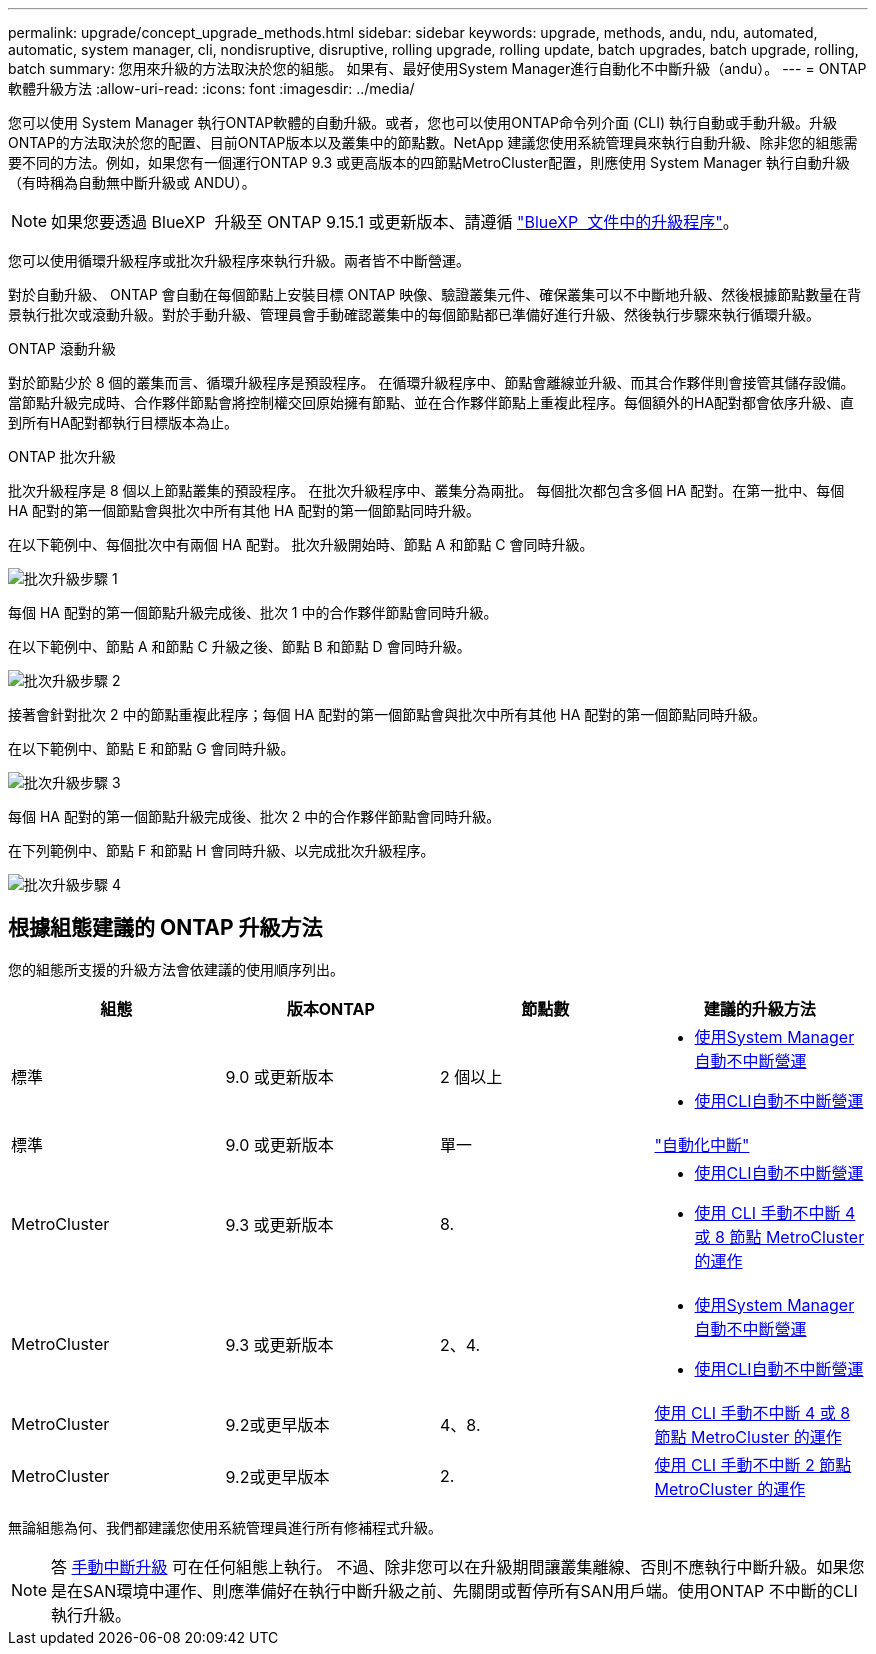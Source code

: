 ---
permalink: upgrade/concept_upgrade_methods.html 
sidebar: sidebar 
keywords: upgrade, methods, andu, ndu, automated, automatic, system manager, cli, nondisruptive, disruptive, rolling upgrade, rolling update, batch upgrades, batch upgrade, rolling, batch 
summary: 您用來升級的方法取決於您的組態。  如果有、最好使用System Manager進行自動化不中斷升級（andu）。 
---
= ONTAP 軟體升級方法
:allow-uri-read: 
:icons: font
:imagesdir: ../media/


[role="lead"]
您可以使用 System Manager 執行ONTAP軟體的自動升級。或者，您也可以使用ONTAP命令列介面 (CLI) 執行自動或手動升級。升級ONTAP的方法取決於您的配置、目前ONTAP版本以及叢集中的節點數。NetApp 建議您使用系統管理員來執行自動升級、除非您的組態需要不同的方法。例如，如果您有一個運行ONTAP 9.3 或更高版本的四節點MetroCluster配置，則應使用 System Manager 執行自動升級（有時稱為自動無中斷升級或 ANDU）。


NOTE: 如果您要透過 BlueXP  升級至 ONTAP 9.15.1 或更新版本、請遵循 link:https://docs.netapp.com/us-en/bluexp-software-updates/get-started/software-updates.html["BlueXP  文件中的升級程序"^]。

您可以使用循環升級程序或批次升級程序來執行升級。兩者皆不中斷營運。

對於自動升級、 ONTAP 會自動在每個節點上安裝目標 ONTAP 映像、驗證叢集元件、確保叢集可以不中斷地升級、然後根據節點數量在背景執行批次或滾動升級。對於手動升級、管理員會手動確認叢集中的每個節點都已準備好進行升級、然後執行步驟來執行循環升級。

.ONTAP 滾動升級
對於節點少於 8 個的叢集而言、循環升級程序是預設程序。  在循環升級程序中、節點會離線並升級、而其合作夥伴則會接管其儲存設備。當節點升級完成時、合作夥伴節點會將控制權交回原始擁有節點、並在合作夥伴節點上重複此程序。每個額外的HA配對都會依序升級、直到所有HA配對都執行目標版本為止。

.ONTAP 批次升級
批次升級程序是 8 個以上節點叢集的預設程序。  在批次升級程序中、叢集分為兩批。  每個批次都包含多個 HA 配對。在第一批中、每個 HA 配對的第一個節點會與批次中所有其他 HA 配對的第一個節點同時升級。

在以下範例中、每個批次中有兩個 HA 配對。  批次升級開始時、節點 A 和節點 C 會同時升級。

image:batch_upgrade_set_1_ieops-1607.png["批次升級步驟 1"]

每個 HA 配對的第一個節點升級完成後、批次 1 中的合作夥伴節點會同時升級。

在以下範例中、節點 A 和節點 C 升級之後、節點 B 和節點 D 會同時升級。

image:batch_upgrade_set_2_ieops-1619.png["批次升級步驟 2"]

接著會針對批次 2 中的節點重複此程序；每個 HA 配對的第一個節點會與批次中所有其他 HA 配對的第一個節點同時升級。

在以下範例中、節點 E 和節點 G 會同時升級。

image:batch_upgrade_set_3_ieops-1612.png["批次升級步驟 3"]

每個 HA 配對的第一個節點升級完成後、批次 2 中的合作夥伴節點會同時升級。

在下列範例中、節點 F 和節點 H 會同時升級、以完成批次升級程序。

image:batch_upgrade_set_4_ieops-1620.png["批次升級步驟 4"]



== 根據組態建議的 ONTAP 升級方法

您的組態所支援的升級方法會依建議的使用順序列出。

[cols="4"]
|===
| 組態 | 版本ONTAP | 節點數 | 建議的升級方法 


| 標準 | 9.0 或更新版本 | 2 個以上  a| 
* xref:task_upgrade_andu_sm.html[使用System Manager自動不中斷營運]
* xref:task_upgrade_andu_cli.html[使用CLI自動不中斷營運]




| 標準 | 9.0 或更新版本 | 單一 | link:../system-admin/single-node-clusters.html["自動化中斷"] 


| MetroCluster | 9.3 或更新版本 | 8.  a| 
* xref:task_upgrade_andu_cli.html[使用CLI自動不中斷營運]
* xref:task_updating_a_four_or_eight_node_mcc.html[使用 CLI 手動不中斷 4 或 8 節點 MetroCluster 的運作]




| MetroCluster | 9.3 或更新版本 | 2、4.  a| 
* xref:task_upgrade_andu_sm.html[使用System Manager自動不中斷營運]
* xref:task_upgrade_andu_cli.html[使用CLI自動不中斷營運]




| MetroCluster | 9.2或更早版本 | 4、8. | xref:task_updating_a_four_or_eight_node_mcc.html[使用 CLI 手動不中斷 4 或 8 節點 MetroCluster 的運作] 


| MetroCluster | 9.2或更早版本 | 2. | xref:task_updating_a_two_node_metrocluster_configuration_in_ontap_9_2_and_earlier.html[使用 CLI 手動不中斷 2 節點 MetroCluster 的運作] 
|===
無論組態為何、我們都建議您使用系統管理員進行所有修補程式升級。


NOTE: 答 xref:task_updating_an_ontap_cluster_disruptively.html[手動中斷升級] 可在任何組態上執行。  不過、除非您可以在升級期間讓叢集離線、否則不應執行中斷升級。如果您是在SAN環境中運作、則應準備好在執行中斷升級之前、先關閉或暫停所有SAN用戶端。使用ONTAP 不中斷的CLI執行升級。
